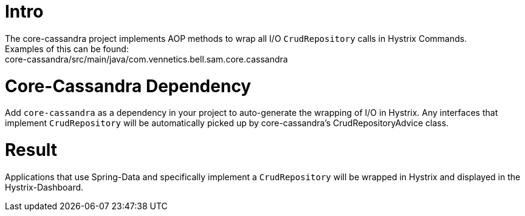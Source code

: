 = Intro

The core-cassandra project implements AOP methods to wrap all I/O `CrudRepository` calls in Hystrix Commands. +
Examples of this can be found: +
core-cassandra/src/main/java/com.vennetics.bell.sam.core.cassandra

= Core-Cassandra Dependency

Add `core-cassandra` as a dependency in your project to auto-generate the wrapping of I/O in Hystrix. Any interfaces
that implement `CrudRepository` will be automatically picked up by core-cassandra's CrudRepositoryAdvice class.

= Result

Applications that use Spring-Data and specifically implement a `CrudRepository` will be wrapped in Hystrix
and displayed in the Hystrix-Dashboard.
